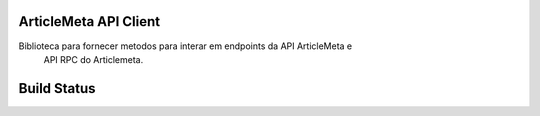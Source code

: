ArticleMeta API Client
----------------------

Biblioteca para fornecer metodos para interar em endpoints da API ArticleMeta e
 API RPC do Articlemeta.

Build Status
------------

.. image:: https://travis-ci.org/scieloorg/articlemetaapi.svg?branch=master
    :target: https://travis-ci.org/scieloorg/articlemetaapi
